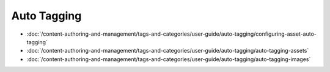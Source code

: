 Auto Tagging
============

-  :doc:`/content-authoring-and-management/tags-and-categories/user-guide/auto-tagging/configuring-asset-auto-tagging`
-  :doc:`/content-authoring-and-management/tags-and-categories/user-guide/auto-tagging/auto-tagging-assets`
-  :doc:`/content-authoring-and-management/tags-and-categories/user-guide/auto-tagging/auto-tagging-images`
